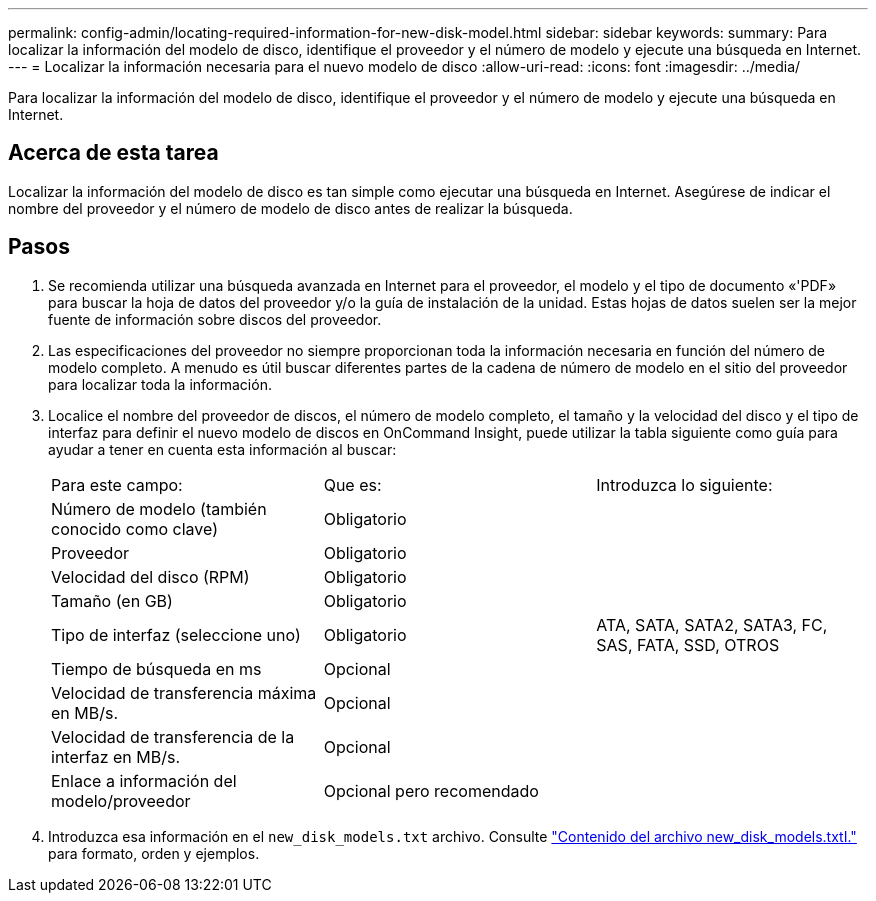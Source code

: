 ---
permalink: config-admin/locating-required-information-for-new-disk-model.html 
sidebar: sidebar 
keywords:  
summary: Para localizar la información del modelo de disco, identifique el proveedor y el número de modelo y ejecute una búsqueda en Internet. 
---
= Localizar la información necesaria para el nuevo modelo de disco
:allow-uri-read: 
:icons: font
:imagesdir: ../media/


[role="lead"]
Para localizar la información del modelo de disco, identifique el proveedor y el número de modelo y ejecute una búsqueda en Internet.



== Acerca de esta tarea

Localizar la información del modelo de disco es tan simple como ejecutar una búsqueda en Internet. Asegúrese de indicar el nombre del proveedor y el número de modelo de disco antes de realizar la búsqueda.



== Pasos

. Se recomienda utilizar una búsqueda avanzada en Internet para el proveedor, el modelo y el tipo de documento «'PDF» para buscar la hoja de datos del proveedor y/o la guía de instalación de la unidad. Estas hojas de datos suelen ser la mejor fuente de información sobre discos del proveedor.
. Las especificaciones del proveedor no siempre proporcionan toda la información necesaria en función del número de modelo completo. A menudo es útil buscar diferentes partes de la cadena de número de modelo en el sitio del proveedor para localizar toda la información.
. Localice el nombre del proveedor de discos, el número de modelo completo, el tamaño y la velocidad del disco y el tipo de interfaz para definir el nuevo modelo de discos en OnCommand Insight, puede utilizar la tabla siguiente como guía para ayudar a tener en cuenta esta información al buscar:
+
|===


| Para este campo: | Que es: | Introduzca lo siguiente: 


 a| 
Número de modelo (también conocido como clave)
 a| 
Obligatorio
 a| 



 a| 
Proveedor
 a| 
Obligatorio
 a| 



 a| 
Velocidad del disco (RPM)
 a| 
Obligatorio
 a| 



 a| 
Tamaño (en GB)
 a| 
Obligatorio
 a| 



 a| 
Tipo de interfaz (seleccione uno)
 a| 
Obligatorio
 a| 
ATA, SATA, SATA2, SATA3, FC, SAS, FATA, SSD, OTROS



 a| 
Tiempo de búsqueda en ms
 a| 
Opcional
 a| 



 a| 
Velocidad de transferencia máxima en MB/s.
 a| 
Opcional
 a| 



 a| 
Velocidad de transferencia de la interfaz en MB/s.
 a| 
Opcional
 a| 



 a| 
Enlace a información del modelo/proveedor
 a| 
Opcional pero recomendado
 a| 

|===
. Introduzca esa información en el `new_disk_models.txt` archivo. Consulte link:content-of-the-new-disk-models-txt-file.md#["Contenido del archivo new_disk_models.txtI."] para formato, orden y ejemplos.

